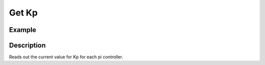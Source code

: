 .. _uz_CurrentControl_get_Kp:

======
Get Kp
======

.. doxygenfunction:: uz_CurrentControl_get_Kp_id

.. doxygenfunction:: uz_CurrentControl_get_Kp_iq


Example
=======

.. code-block:: c
  :linenos:
  :caption: Example function call to receive the Kp parameters. CurrentControl-Instance via :ref:`init-function <uz_CurrentControl_init>`

  int main(void) {
     float Kp_id = uz_CurrentControl_set_Kp_id(CC_instance);
     float Kp_iq = uz_CurrentControl_set_Kp_iq(CC_instance);
  }

Description
===========

Reads out the current value for Kp for each pi controller.
